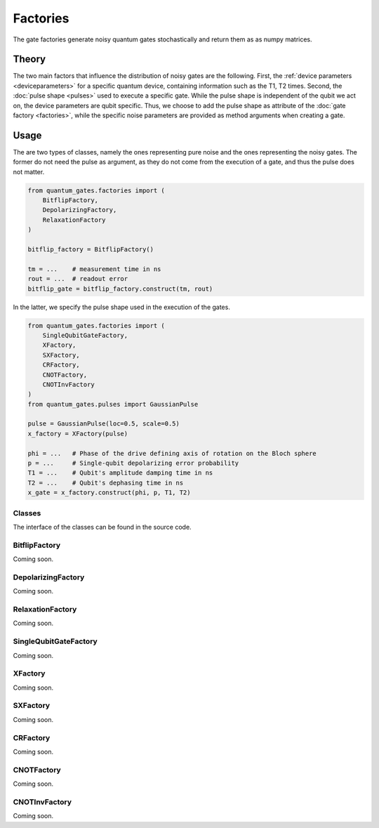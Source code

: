 Factories
=========

The gate factories generate noisy quantum gates stochastically and return 
them as as numpy matrices.


.. _factories_theory:

Theory
------

The two main factors that influence the distribution of noisy gates are
the following. First, the :ref:`device parameters <deviceparameters>` 
for a specific quantum device, containing information such as the 
T1, T2 times. Second, the :doc:`pulse shape <pulses>` used to execute a 
specific gate. While the pulse shape is independent of the qubit we act on, 
the device parameters are qubit specific. Thus, we choose to add the pulse 
shape as attribute of the :doc:`gate factory <factories>`, while the 
specific noise parameters are provided as method arguments when creating a gate.


.. _factories_usage:

Usage
-----

The are two types of classes, namely the ones representing pure noise
and the ones representing the noisy gates. The former do not need the
pulse as argument, as they do not come from the execution of a gate, and
thus the pulse does not matter.

.. code:: python

   from quantum_gates.factories import (
       BitflipFactory, 
       DepolarizingFactory,
       RelaxationFactory
   )

   bitflip_factory = BitflipFactory()

   tm = ...    # measurement time in ns
   rout = ...  # readout error 
   bitflip_gate = bitflip_factory.construct(tm, rout)

In the latter, we specify the pulse shape used in the execution of the
gates.

.. code:: python

   from quantum_gates.factories import (
       SingleQubitGateFactory,
       XFactory, 
       SXFactory, 
       CRFactory, 
       CNOTFactory,
       CNOTInvFactory
   )
   from quantum_gates.pulses import GaussianPulse

   pulse = GaussianPulse(loc=0.5, scale=0.5)
   x_factory = XFactory(pulse)

   phi = ...   # Phase of the drive defining axis of rotation on the Bloch sphere
   p = ...     # Single-qubit depolarizing error probability
   T1 = ...    # Qubit's amplitude damping time in ns 
   T2 = ...    # Qubit's dephasing time in ns
   x_gate = x_factory.construct(phi, p, T1, T2)


.. _factories_classes:

Classes
~~~~~~~

The interface of the classes can be found in the source code.

.. _bitflipfactory:

BitflipFactory
~~~~~~~~~~~~~~

Coming soon.

.. _depolarizingfactory:

DepolarizingFactory
~~~~~~~~~~~~~~~~~~~

Coming soon.

.. _relaxationfactory:


RelaxationFactory
~~~~~~~~~~~~~~~~~

Coming soon.

.. _singlequbitgatefactory:

SingleQubitGateFactory
~~~~~~~~~~~~~~~~~~~~~~

Coming soon.

.. _xfactory:

XFactory
~~~~~~~~

Coming soon.

.. _sxfactory:

SXFactory
~~~~~~~~~

Coming soon.

.. _crfactory:

CRFactory
~~~~~~~~~

Coming soon.

.. _cnotfactory:

CNOTFactory
~~~~~~~~~~~

Coming soon.

.. _cnotinvfactory:

CNOTInvFactory
~~~~~~~~~~~~~~

Coming soon.
